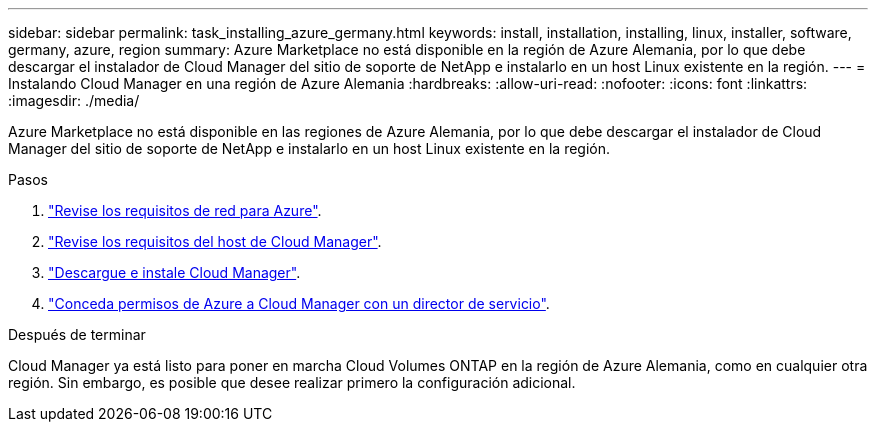 ---
sidebar: sidebar 
permalink: task_installing_azure_germany.html 
keywords: install, installation, installing, linux, installer, software, germany, azure, region 
summary: Azure Marketplace no está disponible en la región de Azure Alemania, por lo que debe descargar el instalador de Cloud Manager del sitio de soporte de NetApp e instalarlo en un host Linux existente en la región. 
---
= Instalando Cloud Manager en una región de Azure Alemania
:hardbreaks:
:allow-uri-read: 
:nofooter: 
:icons: font
:linkattrs: 
:imagesdir: ./media/


[role="lead"]
Azure Marketplace no está disponible en las regiones de Azure Alemania, por lo que debe descargar el instalador de Cloud Manager del sitio de soporte de NetApp e instalarlo en un host Linux existente en la región.

.Pasos
. link:reference_networking_azure.html["Revise los requisitos de red para Azure"].
. link:reference_cloud_mgr_reqs.html["Revise los requisitos del host de Cloud Manager"].
. link:task_installing_linux.html["Descargue e instale Cloud Manager"].
. link:task_adding_azure_accounts.html["Conceda permisos de Azure a Cloud Manager con un director de servicio"].


.Después de terminar
Cloud Manager ya está listo para poner en marcha Cloud Volumes ONTAP en la región de Azure Alemania, como en cualquier otra región. Sin embargo, es posible que desee realizar primero la configuración adicional.
